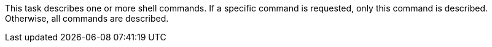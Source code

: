This task describes one or more shell commands.
If a specific command is requested, only this command is described.
Otherwise, all commands are described.